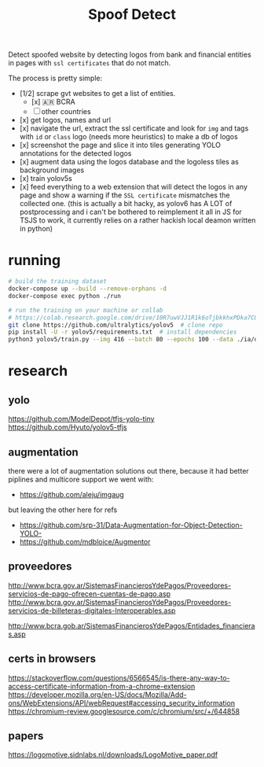 #+TITLE: Spoof Detect

Detect spoofed website by detecting logos from bank and financial entities in
pages with =ssl certificates= that do not match.

The process is pretty simple:
 - [1/2] scrape gvt websites to get a list of entities.
   - [x] 🇦🇷  BCRA
   - [ ] other countries 
 - [x] get logos, names and url
 - [x] navigate the url, extract the ssl certificate and look for =img= and tags
   with =id= or =class= logo (needs more heuristics) to make a db of logos
 - [x] screenshot the page and slice it into tiles generating YOLO annotations for
   the detected logos
 - [x] augment data using the logos database and the logoless tiles as background images
 - [x] train yolov5s
 - [x] feed everything to a web extension that will detect the logos in any page and show a warning if the =SSL certificate= mismatches the collected one. (this is actually a bit hacky, as yolov6 has A LOT of postprocessing and i can't be bothered to reimplement it all in JS for TSJS to work, it currently relies on a rather hackish local deamon written in python)

* running
#+begin_src sh
  # build the training dataset
  docker-compose up --build --remove-orphans -d
  docker-compose exec python ./run

  # run the training on your machine or collab
  # https://colab.research.google.com/drive/10R7uwVJJ1R1k6oTjbkkhxPDka7COK-WE
  git clone https://github.com/ultralytics/yolov5  # clone repo
  pip install -U -r yolov5/requirements.txt  # install dependencies
  python3 yolov5/train.py --img 416 --batch 80 --epochs 100 --data ./ia/data.yaml  --cfg ./ia/yolov5s.yaml --weights ''

#+end_src

* research
** yolo
https://github.com/ModelDepot/tfjs-yolo-tiny
https://github.com/Hyuto/yolov5-tfjs

** augmentation
there were a lot of augmentation solutions out there, because it had better
piplines and multicore support we went with:
 - https://github.com/aleju/imgaug

but leaving the other here for refs
 - https://github.com/srp-31/Data-Augmentation-for-Object-Detection-YOLO-
 - https://github.com/mdbloice/Augmentor 

** proveedores
http://www.bcra.gov.ar/SistemasFinancierosYdePagos/Proveedores-servicios-de-pago-ofrecen-cuentas-de-pago.asp
http://www.bcra.gov.ar/SistemasFinancierosYdePagos/Proveedores-servicios-de-billeteras-digitales-Interoperables.asp

http://www.bcra.gob.ar/SistemasFinancierosYdePagos/Entidades_financieras.asp

** certs in browsers
https://stackoverflow.com/questions/6566545/is-there-any-way-to-access-certificate-information-from-a-chrome-extension
https://developer.mozilla.org/en-US/docs/Mozilla/Add-ons/WebExtensions/API/webRequest#accessing_security_information
https://chromium-review.googlesource.com/c/chromium/src/+/644858

** papers
https://logomotive.sidnlabs.nl/downloads/LogoMotive_paper.pdf
